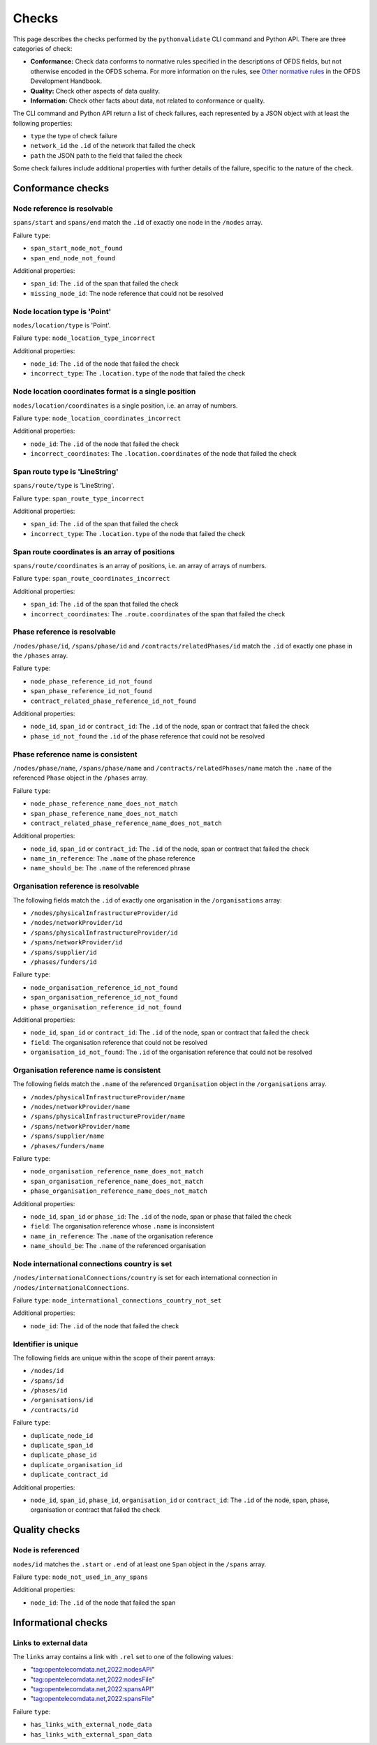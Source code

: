 Checks
======

This page describes the checks performed by the ``pythonvalidate`` CLI command and Python API. There are three categories of check:

* **Conformance:** Check data conforms to normative rules specified in the descriptions of OFDS fields, but not otherwise encoded in the OFDS schema. For more information on the rules, see `Other normative rules <https://ofds-standard-development-handbook.readthedocs.io/en/latest/standard/schema.html#other-normative-rules>`__ in the OFDS Development Handbook.
* **Quality:** Check other aspects of data quality.
* **Information:** Check other facts about data, not related to conformance or quality.

The CLI command and Python API return a list of check failures, each represented by a JSON object with at least the following properties:

- ``type`` the type of check failure
- ``network_id`` the ``.id`` of the network that failed the check
- ``path`` the JSON path to the field that failed the check

Some check failures include additional properties with further details of the failure, specific to the nature of the check.

Conformance checks
~~~~~~~~~~~~~~~~~~

Node reference is resolvable
----------------------------

``spans/start`` and ``spans/end`` match the ``.id`` of exactly one node in the ``/nodes`` array.

Failure ``type``:

* ``span_start_node_not_found``
* ``span_end_node_not_found``

Additional properties:

* ``span_id``: The ``.id`` of the span that failed the check
* ``missing_node_id``: The node reference that could not be resolved

Node location type is 'Point'
-----------------------------

``nodes/location/type`` is 'Point'.

Failure ``type``: ``node_location_type_incorrect``

Additional properties:

- ``node_id``: The ``.id`` of the node that failed the check
- ``incorrect_type``: The ``.location.type`` of the node that failed the check

Node location coordinates format is a single position
-----------------------------------------------------

``nodes/location/coordinates`` is a single position, i.e. an array of numbers.

Failure ``type``: ``node_location_coordinates_incorrect``

Additional properties:

- ``node_id``: The ``.id`` of the node that failed the check
- ``incorrect_coordinates``: The ``.location.coordinates`` of the node that failed the check

Span route type is 'LineString'
-------------------------------

``spans/route/type`` is 'LineString'.

Failure ``type``: ``span_route_type_incorrect``

Additional properties:

- ``span_id``: The ``.id`` of the span that failed the check
- ``incorrect_type``: The ``.location.type`` of the node that failed the check

Span route coordinates is an array of positions
-----------------------------------------------

``spans/route/coordinates`` is an array of positions, i.e. an array of arrays of numbers.

Failure ``type``: ``span_route_coordinates_incorrect``

Additional properties:

- ``span_id``: The ``.id`` of the span that failed the check
- ``incorrect_coordinates``: The ``.route.coordinates`` of the span that failed the check

Phase reference is resolvable
-----------------------------

``/nodes/phase/id``, ``/spans/phase/id`` and ``/contracts/relatedPhases/id`` match the ``.id`` of exactly one phase in the ``/phases`` array.

Failure ``type``:

* ``node_phase_reference_id_not_found``
* ``span_phase_reference_id_not_found``
* ``contract_related_phase_reference_id_not_found``

Additional properties:

- ``node_id``, ``span_id`` or ``contract_id``: The ``.id`` of the node, span or contract that failed the check
- ``phase_id_not_found`` the ``.id`` of the phase reference that could not be resolved

Phase reference name is consistent
----------------------------------

``/nodes/phase/name``, ``/spans/phase/name`` and ``/contracts/relatedPhases/name`` match the ``.name`` of the referenced ``Phase`` object in the ``/phases`` array.

Failure ``type``:

* ``node_phase_reference_name_does_not_match``
* ``span_phase_reference_name_does_not_match``
* ``contract_related_phase_reference_name_does_not_match``

Additional properties:

- ``node_id``, ``span_id`` or ``contract_id``: The ``.id`` of the node, span or contract that failed the check
- ``name_in_reference``: The ``.name`` of the phase reference
- ``name_should_be``: The ``.name`` of the referenced phrase

Organisation reference is resolvable
------------------------------------

The following fields match the ``.id`` of exactly one organisation in the ``/organisations`` array:

* ``/nodes/physicalInfrastructureProvider/id``
* ``/nodes/networkProvider/id``
* ``/spans/physicalInfrastructureProvider/id``
* ``/spans/networkProvider/id``
* ``/spans/supplier/id``
* ``/phases/funders/id``

Failure ``type``:

* ``node_organisation_reference_id_not_found``
* ``span_organisation_reference_id_not_found``
* ``phase_organisation_reference_id_not_found``

Additional properties:

- ``node_id``, ``span_id`` or ``contract_id``: The ``.id`` of the node, span or contract that failed the check
- ``field``: The organisation reference that could not be resolved
- ``organisation_id_not_found``: The ``.id`` of the organisation reference that could not be resolved

Organisation reference name is consistent
-----------------------------------------

The following fields match the ``.name`` of the referenced ``Organisation`` object in the ``/organisations`` array.

* ``/nodes/physicalInfrastructureProvider/name``
* ``/nodes/networkProvider/name``
* ``/spans/physicalInfrastructureProvider/name``
* ``/spans/networkProvider/name``
* ``/spans/supplier/name``
* ``/phases/funders/name``

Failure ``type``:

* ``node_organisation_reference_name_does_not_match``
* ``span_organisation_reference_name_does_not_match``
* ``phase_organisation_reference_name_does_not_match``

Additional properties:

- ``node_id``, ``span_id`` or ``phase_id``: The ``.id`` of the node, span or phase that failed the check
- ``field``: The organisation reference whose ``.name`` is inconsistent
- ``name_in_reference``: The ``.name`` of the organisation reference
- ``name_should_be``: The ``.name`` of the referenced organisation

Node international connections country is set
-------------------------------------------------

``/nodes/internationalConnections/country`` is set for each international connection in ``/nodes/internationalConnections``.

Failure ``type``: ``node_international_connections_country_not_set``

Additional properties:

* ``node_id``: The ``.id`` of the node that failed the check

Identifier is unique
--------------------

The following fields are unique within the scope of their parent arrays:

* ``/nodes/id``
* ``/spans/id``
* ``/phases/id``
* ``/organisations/id``
* ``/contracts/id``

Failure ``type``:

* ``duplicate_node_id``
* ``duplicate_span_id``
* ``duplicate_phase_id``
* ``duplicate_organisation_id``
* ``duplicate_contract_id``

Additional properties:

- ``node_id``, ``span_id``, ``phase_id``, ``organisation_id`` or ``contract_id``: The ``.id`` of the node, span, phase, organisation or contract that failed the check

Quality checks
~~~~~~~~~~~~~~

Node is referenced
------------------

``nodes/id`` matches the ``.start`` or ``.end`` of at least one ``Span`` object in the ``/spans`` array.

Failure ``type``: ``node_not_used_in_any_spans``

Additional properties:

- ``node_id``: The ``.id`` of the node that failed the span

Informational checks
~~~~~~~~~~~~~~~~~~~~

Links to external data
----------------------

The ``links`` array contains a link with ``.rel`` set to one of the following values:

* "tag:opentelecomdata.net,2022:nodesAPI"
* "tag:opentelecomdata.net,2022:nodesFile"
* "tag:opentelecomdata.net,2022:spansAPI"
* "tag:opentelecomdata.net,2022:spansFile"

Failure ``type``:

* ``has_links_with_external_node_data``
* ``has_links_with_external_span_data``
